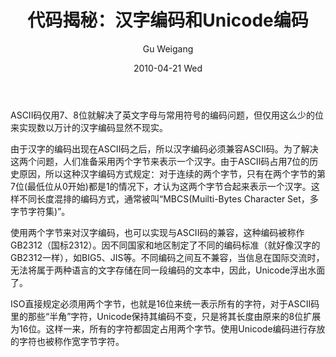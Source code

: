 #+TITLE: 代码揭秘：汉字编码和Unicode编码
#+AUTHOR: Gu Weigang
#+EMAIL: guweigang@outlook.com
#+DATE: 2010-04-21 Wed
#+URI: /blog/2010/04/21/secret-code---character-encoding-and-unicode-encoding/
#+KEYWORDS: 
#+TAGS: Unicode, 汉字编码, 编码
#+LANGUAGE: zh_CN
#+OPTIONS: H:3 num:nil toc:nil \n:nil ::t |:t ^:nil -:nil f:t *:t <:t
#+DESCRIPTION: 

ASCII码仅用7、8位就解决了英文字母与常用符号的编码问题，但仅用这么少的位来实现数以万计的汉字编码显然不现实。

由于汉字的编码出现在ASCII码之后，所以汉字编码必须兼容ASCII码。为了解决这两个问题，人们准备采用丙个字节来表示一个汉字。由于ASCII码占用7位的历史原因，所以这种汉字编码方式规定：对于连续的两个字节，只有在两个字节的第7位(最低位从0开始)都是1的情况下，才认为这两个字节合起来表示一个汉字。这样不同长度混排的编码方式，通常被叫“MBCS(Muilti-Bytes Character Set，多字节字符集)”。

使用两个字节来对汉字编码，也可以实现与ASCII码的兼容，这种编码被称作GB2312（国标2312）。因不同国家和地区制定了不同的编码标准（就好像汉字的GB2312一样），如BIG5、JIS等。不同编码之间互不兼容，当信息在国际交流时，无法将属于两种语言的文字存储在同一段编码的文本中，因此，Unicode浮出水面了。

ISO直接规定必须用两个字节，也就是16位来统一表示所有的字符，对于ASCII码里的那些“半角”字符，Unicode保持其编码不变，只是将其长度由原来的8位扩展为16位。这样一来，所有的字符都固定占用两个字节。使用Unicode编码进行存放的字符也被称作宽字节字符。


